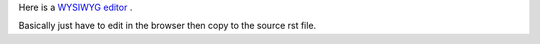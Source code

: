 

Here is a `WYSIWYG editor <http://rst.ninjs.org>`_ .

Basically just have to edit in the browser then copy to the source rst file.

